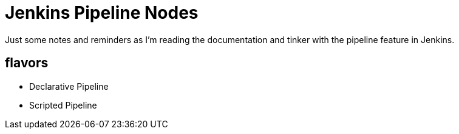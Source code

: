 
= Jenkins Pipeline Nodes
Just some notes and reminders as I'm reading the documentation and tinker with the pipeline feature in Jenkins.

== flavors
- Declarative Pipeline
- Scripted Pipeline
